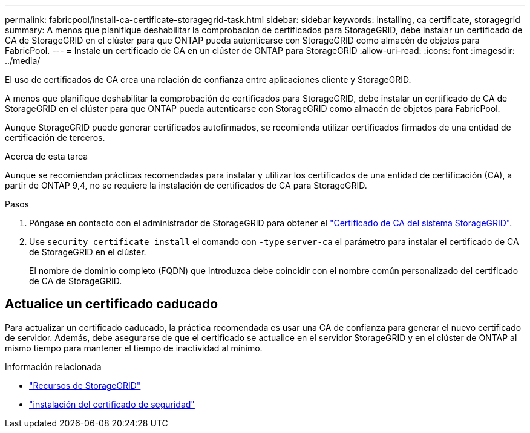 ---
permalink: fabricpool/install-ca-certificate-storagegrid-task.html 
sidebar: sidebar 
keywords: installing, ca certificate, storagegrid 
summary: A menos que planifique deshabilitar la comprobación de certificados para StorageGRID, debe instalar un certificado de CA de StorageGRID en el clúster para que ONTAP pueda autenticarse con StorageGRID como almacén de objetos para FabricPool. 
---
= Instale un certificado de CA en un clúster de ONTAP para StorageGRID
:allow-uri-read: 
:icons: font
:imagesdir: ../media/


[role="lead"]
El uso de certificados de CA crea una relación de confianza entre aplicaciones cliente y StorageGRID.

A menos que planifique deshabilitar la comprobación de certificados para StorageGRID, debe instalar un certificado de CA de StorageGRID en el clúster para que ONTAP pueda autenticarse con StorageGRID como almacén de objetos para FabricPool.

Aunque StorageGRID puede generar certificados autofirmados, se recomienda utilizar certificados firmados de una entidad de certificación de terceros.

.Acerca de esta tarea
Aunque se recomiendan prácticas recomendadas para instalar y utilizar los certificados de una entidad de certificación (CA), a partir de ONTAP 9,4, no se requiere la instalación de certificados de CA para StorageGRID.

.Pasos
. Póngase en contacto con el administrador de StorageGRID para obtener el https://docs.netapp.com/us-en/storagegrid-118/admin/configuring-storagegrid-certificates-for-fabricpool.html["Certificado de CA del sistema StorageGRID"^].
. Use `security certificate install` el comando con `-type` `server-ca` el parámetro para instalar el certificado de CA de StorageGRID en el clúster.
+
El nombre de dominio completo (FQDN) que introduzca debe coincidir con el nombre común personalizado del certificado de CA de StorageGRID.





== Actualice un certificado caducado

Para actualizar un certificado caducado, la práctica recomendada es usar una CA de confianza para generar el nuevo certificado de servidor. Además, debe asegurarse de que el certificado se actualice en el servidor StorageGRID y en el clúster de ONTAP al mismo tiempo para mantener el tiempo de inactividad al mínimo.

.Información relacionada
* https://docs.netapp.com/us-en/storagegrid-family/["Recursos de StorageGRID"^]
* link:https://docs.netapp.com/us-en/ontap-cli/security-certificate-install.html["instalación del certificado de seguridad"^]

